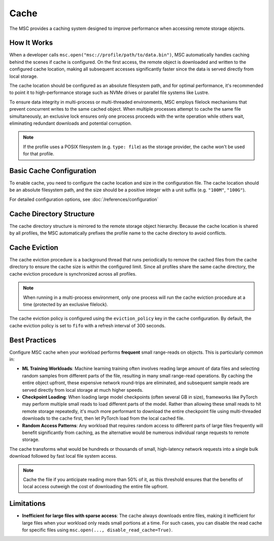#####
Cache
#####

The MSC provides a caching system designed to improve performance when accessing remote storage objects.

************
How It Works
************

When a developer calls ``msc.open("msc://profile/path/to/data.bin")``, MSC automatically handles caching behind the scenes 
if cache is configured. On the first access, the remote object is downloaded and written to the configured cache location, 
making all subsequent accesses significantly faster since the data is served directly from local storage.

The cache location should be configured as an absolute filesystem path, and for optimal performance, it's recommended to point it to 
high-performance storage such as NVMe drives or parallel file systems like Lustre.

To ensure data integrity in multi-process or multi-threaded environments, MSC employs filelock mechanisms that prevent 
concurrent writes to the same cached object. When multiple processes attempt to cache the same file simultaneously, an exclusive 
lock ensures only one process proceeds with the write operation while others wait, eliminating redundant downloads and potential corruption.

.. note:: If the profile uses a POSIX filesystem (e.g. ``type: file``) as the storage provider, the cache won't be used for that profile.

*************************
Basic Cache Configuration
*************************

To enable cache, you need to configure the cache location and size in the configuration file. The cache location should be 
an absolute filesystem path, and the size should be a positive integer with a unit suffix (e.g. ``"100M"``, ``"100G"``).

.. code-block:: yaml
   :caption: Example configuration to enable basic cache.

   cache:
     size: 500G
     location: /path/to/msc_cache

For detailed configuration options, see :doc:`/references/configuration`

*************************
Cache Directory Structure
*************************

The cache directory structure is mirrored to the remote storage object hierarchy. Because the cache location is shared by all 
profiles, the MSC automatically prefixes the profile name to the cache directory to avoid conflicts.

.. code-block:: text
   :caption: Directory structure on S3.
   
   s3://bucketA/
       └── datasets/
           ├── parts_0001/
           │   ├── data-0001.tar
           │   └── data-0002.tar
           └── parts_0002/
               ├── data-0001.tar
               └── data-0002.tar

.. code-block:: text
   :caption: Directory structure in cache location (/tmp/msc_cache).
   
   /tmp/msc_cache/{profile_name}/
       └── datasets/
           ├── parts_0001/
           │   ├── data-0001.tar
           │   └── data-0002.tar
           └── parts_0002/
               ├── data-0001.tar
               └── data-0002.tar

**************
Cache Eviction
**************

The cache eviction procedure is a background thread that runs periodically to remove the cached files from the cache directory to ensure the 
cache size is within the configured limit. Since all profiles share the same cache directory, the cache eviction procedure is synchronized 
across all profiles.

.. note:: When running in a multi-process environment, only one process will run the cache eviction procedure at a time (protected by an exclusive filelock).

The cache eviction policy is configured using the ``eviction_policy`` key in the cache configuration. By default, the cache eviction policy 
is set to ``fifo`` with a refresh interval of 300 seconds.

.. code-block:: yaml
   :caption: Example configuration to override the default cache eviction.

   cache:
     size: 500G
     location: /path/to/msc_cache
     eviction_policy:
       policy: random
       refresh_interval: 300


**************
Best Practices
**************

Configure MSC cache when your workload performs **frequent** small range-reads on objects. This is particularly common in:

* **ML Training Workloads**: Machine learning training often involves reading large amount of data files and selecting random samples from different parts of the file, resulting in many small range-read operations. By caching the entire object upfront, these expensive network round-trips are eliminated, and subsequent sample reads are served directly from local storage at much higher speeds.

* **Checkpoint Loading**: When loading large model checkpoints (often several GB in size), frameworks like PyTorch may perform multiple small reads to load different parts of the model. Rather than allowing these small reads to hit remote storage repeatedly, it's much more performant to download the entire checkpoint file using multi-threaded downloads to the cache first, then let PyTorch load from the local cached file.

* **Random Access Patterns**: Any workload that requires random access to different parts of large files frequently will benefit significantly from caching, as the alternative would be numerous individual range requests to remote storage.

The cache transforms what would be hundreds or thousands of small, high-latency network requests into a single bulk download followed by fast local file system access.

.. note:: Cache the file if you anticipate reading more than 50% of it, as this threshold ensures that the benefits of local access outweigh the cost of downloading the entire file upfront.


***********
Limitations
***********

* **Inefficient for large files with sparse access**: The cache always downloads entire files, making it inefficient for large files when your workload only reads small portions at a time. For such cases, you can disable the read cache for specific files using ``msc.open(..., disable_read_cache=True)``.